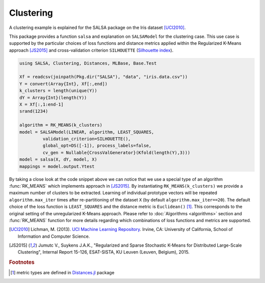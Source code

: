Clustering
================

A clustering example is explained for the SALSA package on the Iris dataset [UCI2010]_. 

This package provides a function ``salsa`` and explanation on ``SALSAModel`` for the clustering case. This use case is supported by the particular choices of loss functions and distance metrics applied within the Regularized K-Means approach [JS2015]_ and cross-validation criterion ``SILHOUETTE`` (`Silhouette index <https://en.wikipedia.org/wiki/Silhouette_(clustering)>`_). 

.. code-block:: julia

   using SALSA, Clustering, Distances, MLBase, Base.Test

   Xf = readcsv(joinpath(Pkg.dir("SALSA"), "data", "iris.data.csv"))
   Y = convert(Array{Int}, Xf[:,end])
   k_clusters = length(unique(Y))
   dY = Array{Int}(length(Y))
   X = Xf[:,1:end-1]
   srand(1234)
   
   algorithm = RK_MEANS(k_clusters)
   model = SALSAModel(LINEAR, algorithm, LEAST_SQUARES,
            validation_criterion=SILHOUETTE(),
            global_opt=DS([-1]), process_labels=false,
            cv_gen = Nullable{CrossValGenerator}(Kfold(length(Y),3)))
   model = salsa(X, dY, model, X)
   mappings = model.output.Ytest

By taking a close look at the code snippet above we can notice that we use a special type of an algorithm :func:`RK_MEANS` which implements approach in [JS2015]_. By instantiating ``RK_MEANS(k_clusters)`` we provide a maximum number of clusters to be extracted. Learning of individual prototype vectors will be repeated ``algorithm.max_iter`` times after re-partitioning of the dataset ``X`` (by default ``algorithm.max_iter==20``). The default choice of the loss function is ``LEAST_SQUARES`` and the distance metric is ``Euclidean()`` [#f1]_. This corresponds to the original setting of the unregularized K-Means approach. Please refer to :doc:`Algorithms <algorithms>` section and :func:`RK_MEANS` function for more details regarding which combinations of loss functions and metrics are supported.

.. [UCI2010] Lichman, M. (2013). `UCI Machine Learning Repository <http://archive.ics.uci.edu/ml>`_. Irvine, CA: University of California, School of Information and Computer Science.
.. [JS2015] Jumutc V., Suykens J.A.K., "Regularized and Sparse Stochastic K-Means for Distributed Large-Scale Clustering", Internal Report 15-126, ESAT-SISTA, KU Leuven (Leuven, Belgium), 2015.

.. rubric:: Footnotes
	
.. [#f1] metric types are defined in `Distances.jl <https://github.com/JuliaStats/Distances.jl>`_ package